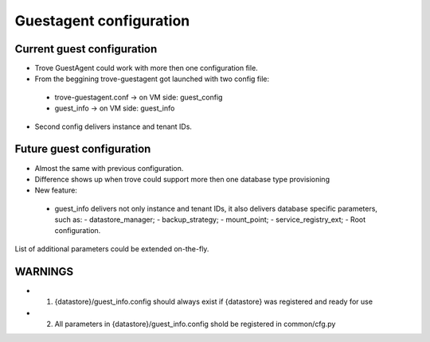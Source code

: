 .. _confiuration:

========================
Guestagent configuration
========================


Current guest configuration
===========================

* Trove GuestAgent could work with more then one configuration file.
* From the beggining trove-guestagent got launched with two config file:
 - trove-guestagent.conf -> on VM side: guest_config
 - guest_info -> on VM side: guest_info

* Second config delivers instance and tenant IDs.


Future guest configuration
==========================

* Almost the same with previous configuration.
* Difference shows up when trove could support more then one database type provisioning
* New feature:
 - guest_info delivers not only instance and tenant IDs,
   it also delivers database specific parameters, such as:
   - datastore_manager;
   - backup_strategy;
   - mount_point;
   - service_registry_ext;
   - Root configuration.

List of additional parameters could be extended on-the-fly.


WARNINGS
========

* 1. {datastore}/guest_info.config should always exist if {datastore} was registered and ready for use
* 2. All parameters in {datastore}/guest_info.config shold be registered in common/cfg.py

